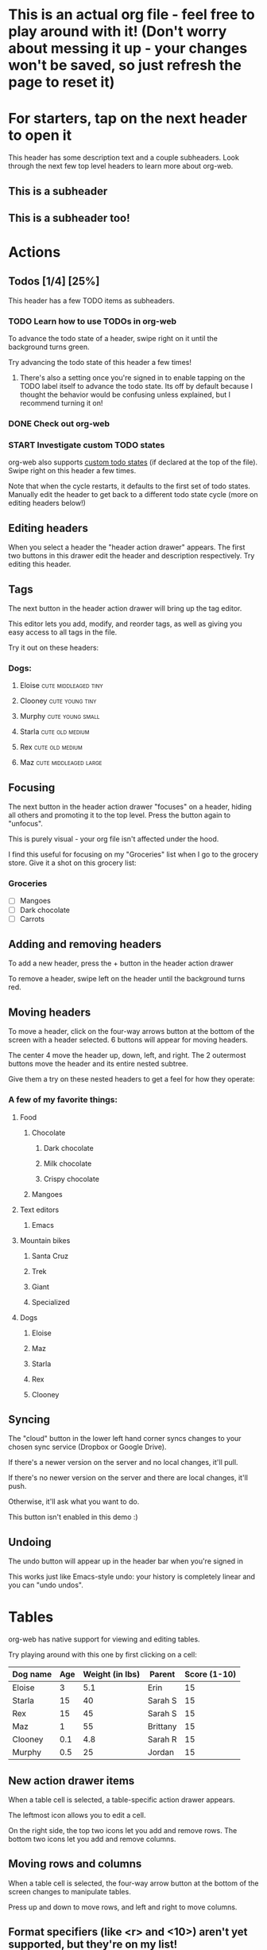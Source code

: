 #+TODO: TODO | DONE
#+TODO: START INPROGRESS STALLED | FINISHED

* This is an actual org file - feel free to play around with it! (Don't worry about messing it up - your changes won't be saved, so just refresh the page to reset it)
* For starters, tap on the next header to open it
This header has some description text and a couple subheaders. Look through the next few top level headers to learn more about org-web.
** This is a subheader
** This is a subheader too!
* Actions
** Todos [1/4] [25%]
This header has a few TODO items as subheaders.
*** TODO Learn how to use TODOs in org-web
To advance the todo state of a header, swipe right on it until the background turns green.

Try advancing the todo state of this header a few times!
**** There's also a setting once you're signed in to enable tapping on the TODO label itself to advance the todo state. Its off by default because I thought the behavior would be confusing unless explained, but I recommend turning it on!
*** DONE Check out org-web
*** START Investigate custom TODO states
org-web also supports [[http://orgmode.org/manual/Workflow-states.html#Workflow-states][custom todo states]] (if declared at the top of the file). Swipe right on this header a few times.

Note that when the cycle restarts, it defaults to the first set of todo states. Manually edit the header to get back to a different todo state cycle (more on editing headers below!)
** Editing headers
When you select a header the "header action drawer" appears. The first two buttons in this drawer edit the header and description respectively. Try editing this header.
** Tags
The next button in the header action drawer will bring up the tag editor.

This editor lets you add, modify, and reorder tags, as well as giving you easy access to all tags in the file.

Try it out on these headers:
*** Dogs:
**** Eloise                                         :cute:middleaged:tiny:
**** Clooney                                             :cute:young:tiny:
**** Murphy                                             :cute:young:small:
**** Starla                                              :cute:old:medium:
**** Rex                                                 :cute:old:medium:
**** Maz                                           :cute:middleaged:large:
** Focusing
The next button in the header action drawer "focuses" on a header, hiding all others and promoting it to the top level. Press the button again to "unfocus".

This is purely visual - your org file isn't affected under the hood.

I find this useful for focusing on my "Groceries" list when I go to the grocery store. Give it a shot on this grocery list:
*** Groceries
- [ ] Mangoes
- [ ] Dark chocolate
- [ ] Carrots
** Adding and removing headers
To add a new header, press the + button in the header action drawer

To remove a header, swipe left on the header until the background turns red.
** Moving headers
To move a header, click on the four-way arrows button at the bottom of the screen with a header selected. 6 buttons will appear for moving headers.

The center 4 move the header up, down, left, and right. The 2 outermost buttons move the header and its entire nested subtree.

Give them a try on these nested headers to get a feel for how they operate:
*** A few of my favorite things:
**** Food
***** Chocolate
****** Dark chocolate
****** Milk chocolate
****** Crispy chocolate
***** Mangoes
**** Text editors
***** Emacs
**** Mountain bikes
***** Santa Cruz
***** Trek
***** Giant
***** Specialized
**** Dogs
***** Eloise
***** Maz
***** Starla
***** Rex
***** Clooney
** Syncing
The "cloud" button in the lower left hand corner syncs changes to your chosen sync service (Dropbox or Google Drive).

If there's a newer version on the server and no local changes, it'll pull.

If there's no newer version on the server and there are local changes, it'll push.

Otherwise, it'll ask what you want to do.

This button isn't enabled in this demo :)
** Undoing
The undo button will appear up in the header bar when you're signed in

This works just like Emacs-style undo: your history is completely linear and you can "undo undos".
* Tables
org-web has native support for viewing and editing tables.

Try playing around with this one by first clicking on a cell:

| Dog name | Age | Weight (in lbs) | Parent   | Score (1-10) |
|----------+-----+-----------------+----------+--------------|
| Eloise   |   3 |             5.1 | Erin     |           15 |
|----------+-----+-----------------+----------+--------------|
| Starla   |  15 |              40 | Sarah S  |           15 |
|----------+-----+-----------------+----------+--------------|
| Rex      |  15 |              45 | Sarah S  |           15 |
|----------+-----+-----------------+----------+--------------|
| Maz      |   1 |              55 | Brittany |           15 |
|----------+-----+-----------------+----------+--------------|
| Clooney  | 0.1 |             4.8 | Sarah R  |           15 |
|----------+-----+-----------------+----------+--------------|
| Murphy   | 0.5 |              25 | Jordan   |           15 |

** New action drawer items
When a table cell is selected, a table-specific action drawer appears.

The leftmost icon allows you to edit a cell.

On the right side, the top two icons let you add and remove rows. The bottom two icons let you add and remove columns.

** Moving rows and columns
When a table cell is selected, the four-way arrow button at the bottom of the screen changes to manipulate tables.

Press up and down to move rows, and left and right to move columns.
** Format specifiers (like <r> and <10>) aren't yet supported, but they're on my list!
If this is an important feature to you, please let me know by upvoting [[https://github.com/DanielDe/org-web/issues/25][the issue]] on GitHub
* Lists and checkboxes
org-web has native support for dislpaying plain lists and checkboxes

Plain:

- plain list item 1
- plain list item 2
  - sub item 1
- plain list item 3

Ordered:

1. Item 1
2. Item 2
20. [@20] Item 20
21. Item 21

Checkboxes:

- [-] 1 [1/2]
  - [ ] 1.1 [0%]
    - [ ] 1.1.1
  - [X] 1. 2
- [X] 2

Currently, plain lists are mostly display only (except that you can check/uncheck checkboxes). If native support for manipulating plain lists is important to you, please let me know by upvoting [[https://github.com/DanielDe/org-web/issues/26][the issue]] on Github
* Timestamps
org-web has native support for displaying and editing timestamps.

Try tapping on the timestamps below to get a feel for the editor:

<2018-09-17 Sun>

[2018-09-17 Sun]

[2018-09-17 Sun +1d]

[2018-09-17 Sun 10:00-11:30]

<2018-09-17 Sun>--<2018-09-25 Tue>
* Capture
org-web supports something like org-capture in the form of customizable, quickly accessible buttons for creating new headers.

Click the button in the bottom right corner of the screen to see some examples. The first button, the lemon, will create a new entry in the "Groceries" list below this. The second button adds an entry to a more deeply nested header.

Once signed in, you can set up capture templates that specify header paths (and various other configurations). These capture templates can also sync between your devices (if you enable settings sync).
** Groceries
** Deeply
*** Nested
**** Headers
***** Work
****** Too!
* Capture URL params and Siri support
org-web supports a flexible mechanism for capturing using URL parameters. This mechanism integrates very nicely with the new [[https://support.apple.com/guide/shortcuts/welcome/ios][Siri Shortcuts]] feature in iOS 12, allowing you to use Siri to execute capture templates.

You can use [[https://www.icloud.com/shortcuts/4e51e8b748d14a50aa70ac6fb963f775][this sample Shortcut]] to get started with this right away in iOS 12. Open the link on your iOS device and click "Get Shortcut". Then open up the Shortcuts app and edit the template by following the directions in the comments. Then record a Siri trigger and you're good to go!

Alternatively, you can take advantage of the URL parameters yourself to build your own custom capture mechanism. You can find more details about this in [[https://github.com/DanielDe/org-web/#capture-params-and-siri-support][the README file]].
* Syncing
org-web pulls down your org files from Dropbox or Google Drive. Click the "Sign in" button in the upper right hand corner to sign in with either Dropbox or Google Drive and authenticate org-web.
** Symlink your org files
If you don't already keep your org files in Dropbox or Google Drive, I recommend symlinking them in:

ln -s ~/Documents/todo.org ~/Dropbox/todo.org
** Backups
The first time you push changes from org-web back up to your chosen sync service, org-web will make a backup of the original file first. It'll be named {your-file-name}.org-web-bak. Dropbox and Google Drive also both keep a full version history of your files for you, but this is an additional precaution in case something goes wrong pushing the file back up :)
* org-web operates completely client side
You don't log in to org-web directly because org-web doesn't have a back end - it operates completely client side using Dropbox's wonderful Javascript SDK. This also means I'm not storing your Dropbox auth tokens in a database somewhere :)
* Future plans
org-web is currently pretty usable for simple tasks, but there's a lot more to do.

If you have an idea or feature request, or if you want to contribute to org-web, check out the [[https://github.com/DanielDe/org-web][GitHub page]]

Here are a few of the things already on the todo list:
** org-agenda view
** Support for other sync backends in addition to Dropbox and Google Drive
*** SyncThing
*** GitHub
*** Mega
*** Others? If there's one you'd like, [[https://github.com/DanielDe/org-web/issues/new][create an issue]]!
** Support for symmetric encryption
** More first-class support for org features like tags and timestamps
** Search
** Ability to create new files
** Archiving
** A backend API for use in your own apps/scripts/IFTTT/Alexa Skills/etc.
** Offline support (Safari on iOS finally supports service workers!)
** Ability to Tweet a header directly from org-web                    :joke:
